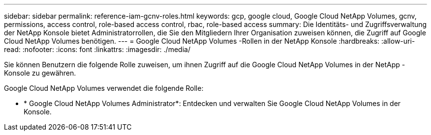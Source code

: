 ---
sidebar: sidebar 
permalink: reference-iam-gcnv-roles.html 
keywords: gcp, google cloud, Google Cloud NetApp Volumes, gcnv, permissions, access control, role-based access control, rbac, role-based access 
summary: Die Identitäts- und Zugriffsverwaltung der NetApp Konsole bietet Administratorrollen, die Sie den Mitgliedern Ihrer Organisation zuweisen können, die Zugriff auf Google Cloud NetApp Volumes benötigen. 
---
= Google Cloud NetApp Volumes -Rollen in der NetApp Konsole
:hardbreaks:
:allow-uri-read: 
:nofooter: 
:icons: font
:linkattrs: 
:imagesdir: ./media/


[role="lead"]
Sie können Benutzern die folgende Rolle zuweisen, um ihnen Zugriff auf die Google Cloud NetApp Volumes in der NetApp -Konsole zu gewähren.

Google Cloud NetApp Volumes verwendet die folgende Rolle:

* * Google Cloud NetApp Volumes Administrator*: Entdecken und verwalten Sie Google Cloud NetApp Volumes in der Konsole.

